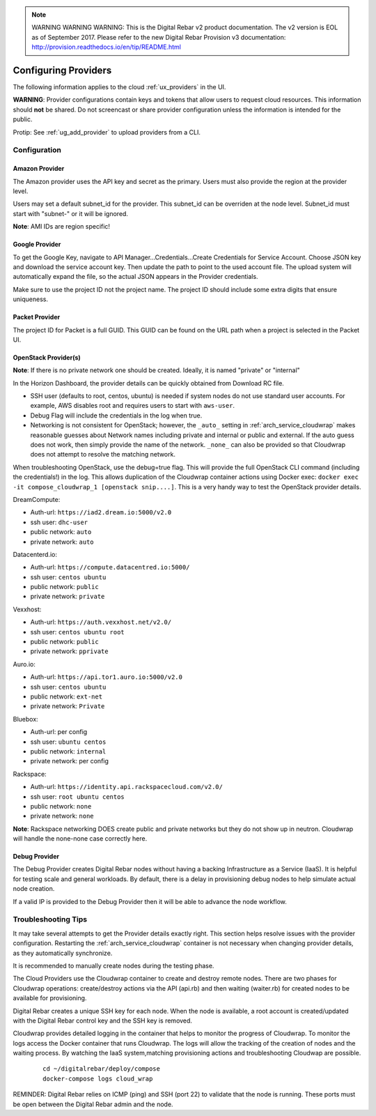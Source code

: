 
.. note:: WARNING WARNING WARNING:  This is the Digital Rebar v2 product documentation.  The v2 version is EOL as of September 2017.  Please refer to the new Digital Rebar Provision v3 documentation:  http:\/\/provision.readthedocs.io\/en\/tip\/README.html

.. index::
  pair: Providers; Configuration

.. _configure_providers:

Configuring Providers
=======================

The following information applies to the cloud :ref:`ux_providers` in the UI.

**WARNING**: Provider configurations contain keys and tokens that allow users to request cloud resources.  This information should **not** be shared.  Do not screencast or share provider configuration unless the information is intended for the public.

Protip: See :ref:`ug_add_provider` to upload providers from a CLI.

Configuration
-------------

.. index::
  pair: Configuration; Google

Amazon Provider
~~~~~~~~~~~~~~~

The Amazon provider uses the API key and secret as the primary.  Users must also provide the region at the provider level.

Users may set a default subnet_id for the provider.  This subnet_id can be overriden at the node level.  Subnet_id must start with "subnet-" or it will be ignored.

**Note**: AMI IDs are region specific!

Google Provider
~~~~~~~~~~~~~~~

To get the Google Key, navigate to API Manager...Credentials...Create Credentials for Service Account.  Choose JSON key and download the service account key.  Then update the path to point to the used account file.  The upload system will automatically expand the file, so the actual JSON appears in the Provider credentials.

Make sure to use the project ID not the project name.  The project ID should include some extra digits that ensure uniqueness.

Packet Provider
~~~~~~~~~~~~~~~

The project ID for Packet is a full GUID.  This GUID can be found on the URL path when a project is selected in the Packet UI.

.. index::
  pair: Configuration; OpenStack

OpenStack Provider(s)
~~~~~~~~~~~~~~~~~~~~~

**Note**: If there is no private network one should be created.  Ideally, it is named "private" or "internal"

In the Horizon Dashboard, the provider details can be quickly obtained from Download RC file.

* SSH user (defaults to root, centos, ubuntu) is needed if system nodes do not use standard user accounts.  For example, AWS disables root and requires users to start with ``aws-user``.
* Debug Flag will include the credentials in the log when true.
* Networking is not consistent for OpenStack; however, the ``_auto_`` setting in :ref:`arch_service_cloudwrap` makes reasonable guesses about Network names including private and internal or public and external.  If the auto guess does not work, then simply provide the name of the network.  ``_none_`` can also be provided so that Cloudwrap does not attempt to resolve the matching network.

When troubleshooting OpenStack, use the debug=true flag.  This will provide the full OpenStack CLI command (including the credentials!) in the log.  This allows duplication of the Cloudwrap container actions using Docker exec: ``docker exec -it compose_cloudwrap_1 [openstack snip....]``.  This is a very handy way to test the OpenStack provider details.

DreamCompute:

* Auth-url: ``https://iad2.dream.io:5000/v2.0``
* ssh user: ``dhc-user``
* public network: ``auto``
* private network: ``auto``

Datacenterd.io:

* Auth-url: ``https://compute.datacentred.io:5000/``
* ssh user: ``centos ubuntu``
* public network: ``public``
* private network: ``private``

Vexxhost:

* Auth-url: ``https://auth.vexxhost.net/v2.0/``
* ssh user: ``centos ubuntu root``
* public network: ``public``
* private network: ``pprivate``

Auro.io:

* Auth-url: ``https://api.tor1.auro.io:5000/v2.0``
* ssh user: ``centos ubuntu``
* public network: ``ext-net``
* private network: ``Private``

Bluebox:

* Auth-url: per config
* ssh user: ``ubuntu centos``
* public network: ``internal``
* private network: per config


Rackspace:

* Auth-url: ``https://identity.api.rackspacecloud.com/v2.0/``
* ssh user: ``root ubuntu centos``
* public network: ``none``
* private network: ``none``

**Note**: Rackspace networking DOES create public and private networks but they do not show up in neutron.  Cloudwrap will handle the none-none case correctly here.

.. index::
  pair: Debugging; Provider

Debug Provider
~~~~~~~~~~~~~~

The Debug Provider creates Digital Rebar nodes without having a backing Infrastructure as a Service (IaaS).  It is helpful for testing scale and general workloads.  By default, there is a delay in provisioning debug nodes to help simulate actual node creation.

If a valid IP is provided to the Debug Provider then it will be able to advance the node workflow.

.. index::
  pair: Troubleshooting; Provider

.. _troubleshoot_providers:

Troubleshooting Tips
--------------------

It may take several attempts to get the Provider details exactly right.  This section helps resolve issues with the provider configuration.  Restarting the :ref:`arch_service_cloudwrap` container is not necessary when changing provider details, as they automatically synchronize.

It is recommended to manually create nodes during the testing phase.

The Cloud Providers use the Cloudwrap container to create and destroy remote nodes.  There are two phases for Cloudwrap operations: create/destroy actions via the API (api.rb) and then waiting (waiter.rb) for created nodes to be available for provisioning.

Digital Rebar creates a unique SSH key for each node.  When the node is available, a root account is created/updated with the Digital Rebar control key and the SSH key is removed.

Cloudwrap provides detailed logging in the container that helps to monitor the progress of Cloudwrap.  To monitor the logs access the Docker container that runs Cloudwrap.  The logs will allow the tracking of the creation of nodes and the waiting process.  By watching the IaaS system,matching provisioning actions and troubleshooting Cloudwap are possible.


  ::

    cd ~/digitalrebar/deploy/compose
    docker-compose logs cloud_wrap

REMINDER: Digital Rebar relies on ICMP (ping) and SSH (port 22) to validate that the node is running.  These ports must be open between the Digital Rebar admin and the node.
